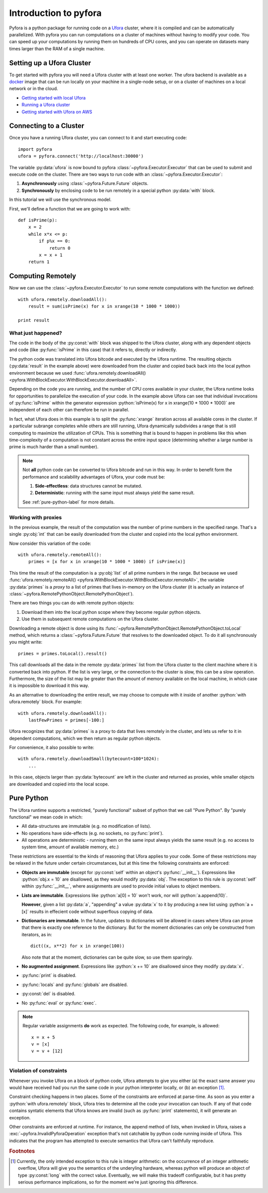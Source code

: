 .. role:: python(code)
   :language: python

Introduction to pyfora
======================

Pyfora is a python package for running code on a Ufora_ cluster, where it is compiled and can be
automatically parallelized. With pyfora you can run computations on a cluster of machines without
having to modify your code. You can speed up your computations by running them on hundreds of CPU cores,
and you can operate on datasets many times larger than the RAM of a single machine.


.. _Ufora: https://ufora.github.io/ufora


Setting up a Ufora Cluster
--------------------------

To get started with pyfora you will need a Ufora cluster with at least one worker.
The ufora backend is available as a docker_ image that can be run locally on your machine in a
single-node setup, or on a cluster of machines on a local network or in the cloud.

- `Getting started with local Ufora`_
- `Running a Ufora cluster`_
- `Getting started with Ufora on AWS`_


.. _docker: https://www.docker.com/
.. _Getting started with local Ufora: https://ufora.github.io/ufora/tutorials/getting-started-local.html
.. _Getting started with Ufora on AWS: https://ufora.github.io/ufora/tutorials/getting-started-aws.html
.. _Running a Ufora cluster: https://ufora.github.io/ufora/tutorials/getting-started-cluster.html


Connecting to a Cluster
-----------------------

Once you have a running Ufora cluster, you can connect to it and start executing code::

    import pyfora
    ufora = pyfora.connect('http://localhost:30000')

The variable :py:data:`ufora` is now bound to pyfora :class:`~pyfora.Executor.Executor` that can be used
to submit and execute code on the cluster.
There are two ways to run code with an :class:`~pyfora.Executor.Executor`:

1. **Asynchronously** using :class:`~pyfora.Future.Future` objects.
2. **Synchronously** by enclosing code to be run remotely in a special python :py:data:`with` block.

In this tutorial we will use the synchronous model.

First, we'll define a function that we are going to work with::

    def isPrime(p):
        x = 2
        while x*x <= p:
            if p%x == 0:
                return 0
            x = x + 1
        return 1


Computing Remotely
------------------

Now we can use the :class:`~pyfora.Executor.Executor` to run some remote computations with the function
we defined::

    with ufora.remotely.downloadAll():
        result = sum(isPrime(x) for x in xrange(10 * 1000 * 1000))

    print result


What just happened?
~~~~~~~~~~~~~~~~~~~

The code in the body of the :py:const:`with` block was shipped to the Ufora cluster, along with any dependent
objects and code (like :py:func:`isPrime` in this case) that it refers to, directly or indirectly.

The python code was translated into Ufora bitcode and executed by the Ufora runtime. The resulting
objects (:py:data:`result` in the example above) were downloaded from the cluster and copied back
back into the local python environment because we used
:func:`ufora.remotely.downloadAll() <pyfora.WithBlockExecutor.WithBlockExecutor.downloadAll>`.

Depending on the code you are running, and the number of CPU cores available in your cluster, the
Ufora runtime looks for opportunities to parallelize the execution of your code.
In the example above Ufora can see that individual invocations of :py:func:`isPrime` within the generator
expression :python:`isPrime(x) for x in xrange(10 * 1000 * 1000)` are independent of each other can therefore
be run in parallel.

In fact, what Ufora does in this example is to split the :py:func:`xrange` iteration across all available
cores in the cluster. If a particular subrange completes while others are still running, Ufora 
dynamically subdivides a range that is still computing to maximize the utilization of CPUs.
This is something that is bound to happen in problems like this when time-complexity of a computation
is not constant across the entire input space (determining whether a large number is prime is much
harder than a small number).


.. note::
    Not **all** python code can be converted to Ufora bitcode and run in this way.
    In order to benefit form the performance and scalability advantages of Ufora, your code must be:

    1. **Side-effectless**: data structures cannot be mutated.
    2. **Deterministic**: running with the same input must always yield the same result.

    See :ref:`pure-python-label` for more details.


Working with proxies
~~~~~~~~~~~~~~~~~~~~
In the previous example, the result of the computation was the number of prime numbers in the specified
range. That's a single :py:obj:`int` that can be easily downloaded from the cluster and copied into
the local python environment.

Now consider this variation of the code::

    with ufora.remotely.remoteAll():
        primes = [x for x in xrange(10 * 1000 * 1000) if isPrime(x)]

This time the result of the computation is a :py:obj:`list` of all prime numbers in the range.
But because we used 
:func:`ufora.remotely.remoteAll() <pyfora.WithBlockExecutor.WithBlockExecutor.remoteAll>`,
the variable :py:data:`primes` is a *proxy* to a list of primes that lives in-memory on the Ufora
cluster (it is actually an instance of :class:`~pyfora.RemotePythonObject.RemotePythonObject`).

There are two things you can do with remote python objects:

1. Download them into the local python scope where they become regular python objects.
2. Use them in subsequent remote computations on the Ufora cluster.

Downloading a remote object is done using its :func:`~pyfora.RemotePythonObject.RemotePythonObject.toLocal`
method, which returns a :class:`~pyfora.Future.Future` that resolves to the downloaded object.
To do it all synchronously you might write::

    primes = primes.toLocal().result()

This call downloads all the data in the remote :py:data:`primes` list from the Ufora cluster to the
client machine where it is converted back into python. If the list is very large, or the connection
to the cluster is slow, this can be a slow operation.
Furthermore, the size of the list may be greater than the amount of memory available on the local
machine, in which case it is impossible to download it this way.

As an alternative to downloading the entire result, we may choose to compute with it inside of 
another :python:`with ufora.remotely` block. For example::

    with ufora.remotely.downloadAll():
        lastFewPrimes = primes[-100:]

Ufora recognizes that :py:data:`primes` is a proxy to data that lives remotely in the cluster, and
lets us refer to it in dependent computations, which we then return as regular python objects.

For convenience, it also possible to write::

    with ufora.remotely.downloadSmall(bytecount=100*1024):
        ...

In this case, objects larger than :py:data:`bytecount` are left in the cluster and returned as proxies,
while smaller objects are downloaded and copied into the local scope.



.. _pure-python-label:

Pure Python
-----------
The Ufora runtime supports a restricted, "purely functional" subset of python that we call "Pure Python".
By "purely functional" we mean code in which:

- All data-structures are immutable (e.g. no modification of lists).
- No operations have side-effects (e.g. no sockets, no :py:func:`print`).
- All operations are deterministic - running them on the same input always yields the same result
  (e.g. no access to system time, amount of available memory, etc.)

These restrictions are essential to the kinds of reasoning that Ufora applies to your code.
Some of these restrictions may be relaxed in the future under certain circumstances, but at this
time the following constraints are enforced:

- **Objects are immutable** (except for :py:const:`self` within an object's :py:func:`__init__`).
  Expressions like :python:`obj.x = 10` are disallowed, as they would modify :py:data:`obj`.
  The exception to this rule is :py:const:`self` within :py:func:`__init__`, where assignments
  are used to provide initial values to object members.

- **Lists are immutable**. Expressions like :python:`a[0] = 10` won't work, nor will :python:`a.append(10)`.

  **However**, given a list :py:data:`a`, "appending" a value :py:data:`x` to it by producing a new list
  using :python:`a + [x]` results in effecient code without superflous copying of data.

- **Dictionaries are immutable**. In the future, updates to dictionaries will be allowed in cases
  where Ufora can prove that there is exactly one reference to the dictionary. But for the moment
  dictionaries can only be constructed from iterators, as in::

    dict((x, x**2) for x in xrange(100))

  Also note that at the moment, dictionaries can be quite slow, so use them sparingly.

- **No augmented assignment**. Expressions like :python:`x += 10` are disallowed since they modify
  :py:data:`x`.

- :py:func:`print` is disabled.

- :py:func:`locals` and :py:func:`globals` are disabled.

- :py:const:`del` is disabled.

- No :py:func:`eval` or :py:func:`exec`.

.. note::
   Regular variable assignments **do** work as expected. The following code, for example, is allowed::

       x = x + 5
       v = [x]
       v = v + [12]


Violation of constraints
~~~~~~~~~~~~~~~~~~~~~~~~

Whenever you invoke Ufora on a block of python code, Ufora attempts to give you either (a) the exact same
answer you would have received had you run the same code in your python interpreter locally,
or (b) an exception [#integer_arithmetic]_.

Constraint checking happens in two places. Some of the constraints are enforced at parse-time.
As soon as you enter a :python:`with ufora.remotely` block, Ufora tries to determine all the code your
invocation can touch. If any of that code contains syntatic elements that Ufora knows are invalid
(such as :py:func:`print` statements), it will generate an exception.

Other constraints are enforced at runtime. For instance, the append method of lists, when invoked in Ufora,
raises a :exc:`~pyfora.InvalidPyforaOperation` exception that's not catchable by python
code running inside of Ufora.  This indicates that the program has attempted to execute semantics that
Ufora can't faithfully reproduce.




.. rubric:: Footnotes

.. [#integer_arithmetic] Currently, the only intended exception to this rule is integer arithmetic:
    on the occurrence of an integer arithmetic overflow, Ufora will give you the semantics of the underyling hardware,
    whereas python will produce an object of type :py:const:`long` with the correct value.
    Eventually, we will make this tradeoff configurable, but it has pretty serious performance implications,
    so for the moment we're just ignoring this difference.
